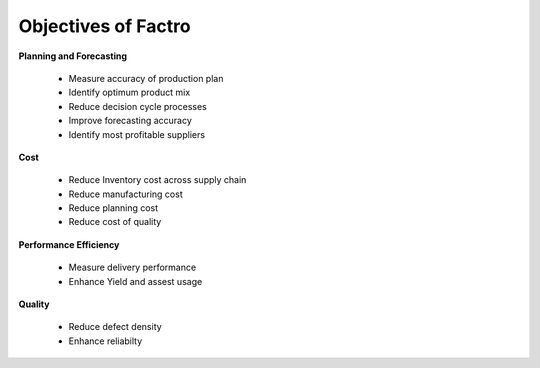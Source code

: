Objectives of Factro
====================

**Planning and Forecasting**

	* Measure accuracy of production plan
	* Identify optimum product mix
	* Reduce decision cycle processes
	* Improve forecasting accuracy
	* Identify most profitable suppliers

**Cost**

	* Reduce Inventory cost across supply chain
	* Reduce manufacturing cost
	* Reduce planning cost
	* Reduce cost of quality

**Performance Efficiency**

	* Measure delivery performance
	* Enhance Yield and assest usage

**Quality**

	* Reduce defect density
	* Enhance reliabilty

